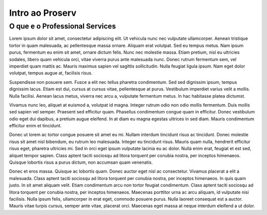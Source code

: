 ================
Intro ao Proserv
================

O que e o Professional Services
--------------------------------

Lorem ipsum dolor sit amet, consectetur adipiscing elit. Ut vehicula nunc nec vulputate ullamcorper. Aenean tristique tortor in quam malesuada, ac pellentesque massa ornare. Aliquam erat volutpat. Sed eu tempus metus. Nam ipsum purus, fermentum eu enim sit amet, ornare dictum felis. Nunc nec molestie massa. Etiam pretium, nisl eu ultricies sodales, libero quam vehicula orci, vitae viverra purus ante malesuada nunc. Donec rutrum fermentum sem, vel imperdiet quam mattis ac. Mauris maximus sapien vel sagittis sollicitudin. Nulla feugiat ligula ipsum. Nam eget dolor volutpat, tempus augue at, facilisis risus.

Suspendisse non posuere sem. Fusce a elit nec tellus pharetra condimentum. Sed sed dignissim ipsum, tempus dignissim lacus. Etiam est dui, cursus at cursus vitae, pellentesque at purus. Vestibulum imperdiet varius velit a mollis. Nulla facilisi. Aenean lacus metus, viverra nec arcu a, vulputate fermentum metus. In hac habitasse platea dictumst.

Vivamus nunc leo, aliquet at euismod a, volutpat id magna. Integer rutrum odio non odio mollis fermentum. Duis mollis sed sapien vel semper. Praesent sed efficitur quam. Phasellus condimentum congue quam in efficitur. Donec vestibulum odio eget dui dapibus, a pretium augue eleifend. In at diam eu magna egestas ultrices in sed diam. Mauris condimentum efficitur enim et tincidunt.

Donec ut lorem ac tortor congue posuere sit amet eu mi. Nullam interdum tincidunt risus ac tincidunt. Donec molestie risus sit amet nisl bibendum, eu rutrum leo malesuada. Integer eu tincidunt risus. Mauris quam nulla, hendrerit efficitur risus eget, pharetra ultricies mi. Sed in orci eget ipsum vulputate lacinia eu ac dolor. Nulla enim erat, feugiat et est sed, aliquet tempor sapien. Class aptent taciti sociosqu ad litora torquent per conubia nostra, per inceptos himenaeos. Quisque lobortis risus a purus dictum, non accumsan quam venenatis.

Donec et eros massa. Quisque ac lobortis quam. Donec auctor eget nisl ac consectetur. Vivamus placerat a elit a malesuada. Class aptent taciti sociosqu ad litora torquent per conubia nostra, per inceptos himenaeos. In quis quam justo. In sit amet aliquam velit. Etiam condimentum arcu non tortor feugiat condimentum. Class aptent taciti sociosqu ad litora torquent per conubia nostra, per inceptos himenaeos. Maecenas porttitor urna ac arcu aliquam, id vulputate nisi facilisis. Nulla ipsum felis, ullamcorper in erat eget, commodo posuere purus. Nulla laoreet consequat est a auctor. Mauris vitae turpis cursus, semper ante vitae, placerat orci. Maecenas eget massa at neque interdum eleifend a ut dolor. 